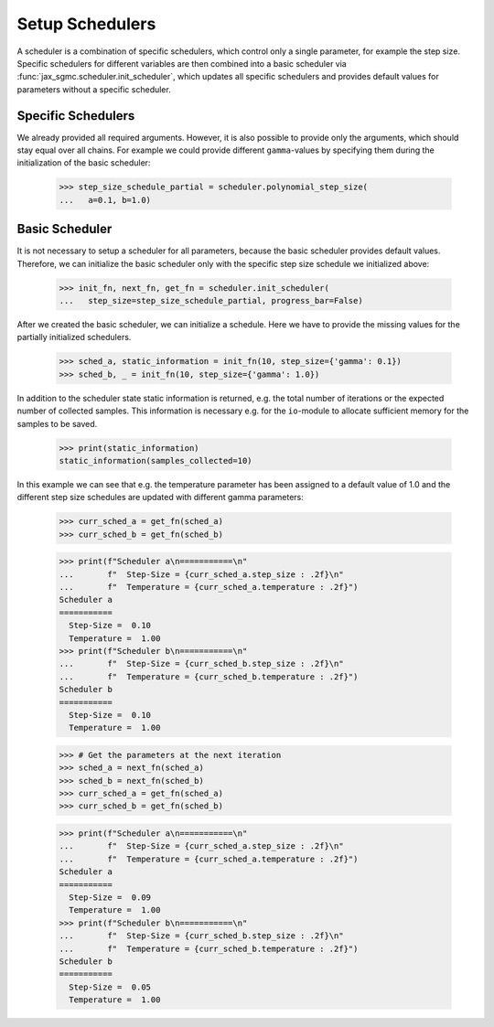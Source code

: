 Setup Schedulers
==================

A scheduler is a combination of specific schedulers, which control only a single
parameter, for example the step size.
Specific schedulers for different variables are then combined into a basic
scheduler via :func:`jax_sgmc.scheduler.init_scheduler`, which updates all
specific schedulers and provides default values for parameters without a
specific scheduler.


Specific Schedulers
--------------------

.. doctest::

  >>> from jax_sgmc import scheduler
  >>>
  >>> step_size_schedule_unused = scheduler.polynomial_step_size(
  ...   a=0.1, b=1.0, gamma=0.33)

We already provided all required arguments. However, it is also possible to
provide only the arguments, which should stay equal over all chains.
For example we could provide different ``gamma``-values by specifying them
during the initialization of the basic scheduler:

  >>> step_size_schedule_partial = scheduler.polynomial_step_size(
  ...   a=0.1, b=1.0)

Basic Scheduler
---------------

It is not necessary to setup a scheduler for all parameters, because the basic
scheduler provides default values.
Therefore, we can initialize the basic scheduler only with the specific step
size schedule we initialized above:

  >>> init_fn, next_fn, get_fn = scheduler.init_scheduler(
  ...   step_size=step_size_schedule_partial, progress_bar=False)


After we created the basic scheduler, we can initialize a schedule.
Here we have to provide the missing values for the partially initialized
schedulers.

  >>> sched_a, static_information = init_fn(10, step_size={'gamma': 0.1})
  >>> sched_b, _ = init_fn(10, step_size={'gamma': 1.0})

In addition to the scheduler state static information is returned, e.g.
the total number of iterations or the expected number of collected samples.
This information is necessary e.g. for the ``io``-module to allocate sufficient
memory for the samples to be saved.

  >>> print(static_information)
  static_information(samples_collected=10)

In this example we can see that e.g. the temperature parameter has been assigned
to a default value of 1.0 and the different step size schedules are updated with
different gamma parameters:

  >>> curr_sched_a = get_fn(sched_a)
  >>> curr_sched_b = get_fn(sched_b)

  >>> print(f"Scheduler a\n===========\n"
  ...       f"  Step-Size = {curr_sched_a.step_size : .2f}\n"
  ...       f"  Temperature = {curr_sched_a.temperature : .2f}")
  Scheduler a
  ===========
    Step-Size =  0.10
    Temperature =  1.00
  >>> print(f"Scheduler b\n===========\n"
  ...       f"  Step-Size = {curr_sched_b.step_size : .2f}\n"
  ...       f"  Temperature = {curr_sched_b.temperature : .2f}")
  Scheduler b
  ===========
    Step-Size =  0.10
    Temperature =  1.00

  >>> # Get the parameters at the next iteration
  >>> sched_a = next_fn(sched_a)
  >>> sched_b = next_fn(sched_b)
  >>> curr_sched_a = get_fn(sched_a)
  >>> curr_sched_b = get_fn(sched_b)

  >>> print(f"Scheduler a\n===========\n"
  ...       f"  Step-Size = {curr_sched_a.step_size : .2f}\n"
  ...       f"  Temperature = {curr_sched_a.temperature : .2f}")
  Scheduler a
  ===========
    Step-Size =  0.09
    Temperature =  1.00
  >>> print(f"Scheduler b\n===========\n"
  ...       f"  Step-Size = {curr_sched_b.step_size : .2f}\n"
  ...       f"  Temperature = {curr_sched_b.temperature : .2f}")
  Scheduler b
  ===========
    Step-Size =  0.05
    Temperature =  1.00
